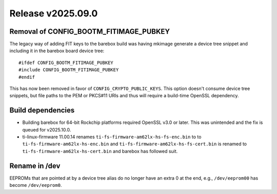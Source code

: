 Release v2025.09.0
==================

Removal of CONFIG_BOOTM_FITIMAGE_PUBKEY
---------------------------------------

The legacy way of adding FIT keys to the barebox build was having mkimage
generate a device tree snippet and including it in the barebox board device
tree::

#ifdef CONFIG_BOOTM_FITIMAGE_PUBKEY
#include CONFIG_BOOTM_FITIMAGE_PUBKEY
#endif

This has now been removed in favor of ``CONFIG_CRYPTO_PUBLIC_KEYS``.
This option doesn't consume device tree snippets, but file paths to
the PEM or PKCS#11 URIs and thus will require a build-time OpenSSL dependency.

Build dependencies
------------------

* Building barebox for 64-bit Rockchip platforms required OpenSSL v3.0 or later.
  This was unintended and the fix is queued for v2025.10.0.

* ti-linux-firmware 11.00.14 renames ``ti-fs-firmware-am62lx-hs-fs-enc.bin`` to
  to ``ti-fs-firmware-am62lx-hs-enc.bin`` and ``ti-fs-firmware-am62lx-hs-fs-cert.bin``
  is renamed to ``ti-fs-firmware-am62lx-hs-cert.bin`` and barebox has followed suit.

Rename in /dev
--------------

EEPROMs that are pointed at by a device tree alias do no longer have
an extra 0 at the end, e.g., ``/dev/eeprom00`` has become ``/dev/eeprom0``.
